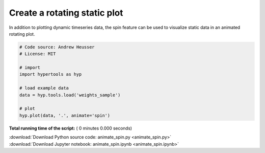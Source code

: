 

.. _sphx_glr_auto_examples_animate_spin.py:


=============================
Create a rotating static plot
=============================

In addition to plotting dynamic timeseries data, the spin feature can be used to
visualize static data in an animated rotating plot.



.. code-block:: python


    # Code source: Andrew Heusser
    # License: MIT

    # import
    import hypertools as hyp

    # load example data
    data = hyp.tools.load('weights_sample')

    # plot
    hyp.plot(data, '.', animate='spin')

**Total running time of the script:** ( 0 minutes  0.000 seconds)



.. container:: sphx-glr-footer


  .. container:: sphx-glr-download

     :download:`Download Python source code: animate_spin.py <animate_spin.py>`



  .. container:: sphx-glr-download

     :download:`Download Jupyter notebook: animate_spin.ipynb <animate_spin.ipynb>`

.. rst-class:: sphx-glr-signature

    `Generated by Sphinx-Gallery <http://sphinx-gallery.readthedocs.io>`_
